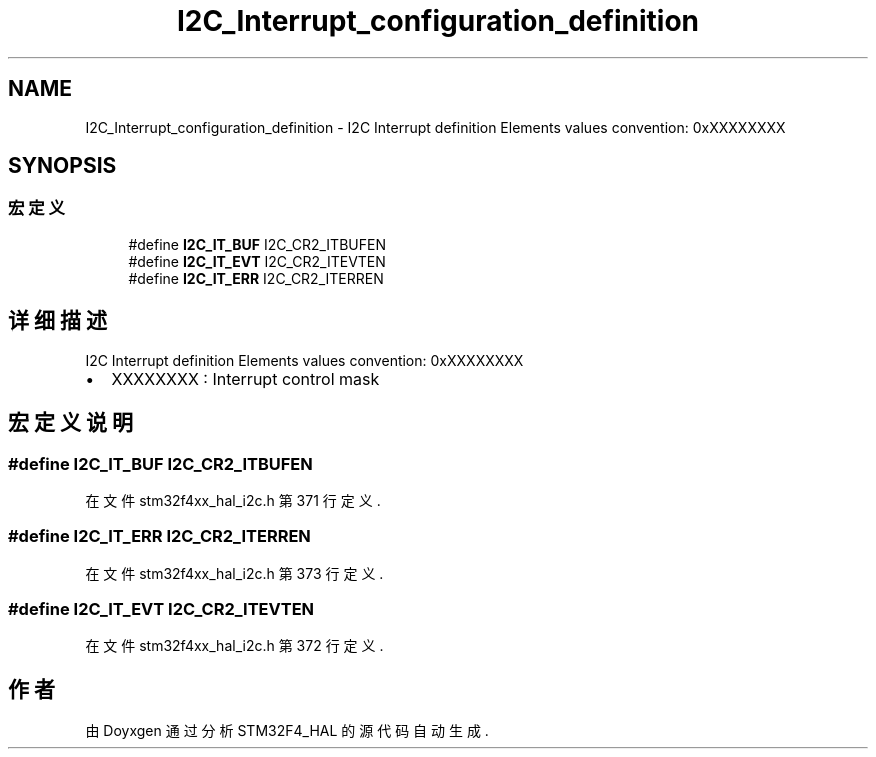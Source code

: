 .TH "I2C_Interrupt_configuration_definition" 3 "2020年 八月 7日 星期五" "Version 1.24.0" "STM32F4_HAL" \" -*- nroff -*-
.ad l
.nh
.SH NAME
I2C_Interrupt_configuration_definition \- I2C Interrupt definition Elements values convention: 0xXXXXXXXX  

.SH SYNOPSIS
.br
.PP
.SS "宏定义"

.in +1c
.ti -1c
.RI "#define \fBI2C_IT_BUF\fP   I2C_CR2_ITBUFEN"
.br
.ti -1c
.RI "#define \fBI2C_IT_EVT\fP   I2C_CR2_ITEVTEN"
.br
.ti -1c
.RI "#define \fBI2C_IT_ERR\fP   I2C_CR2_ITERREN"
.br
.in -1c
.SH "详细描述"
.PP 
I2C Interrupt definition Elements values convention: 0xXXXXXXXX 


.IP "\(bu" 2
XXXXXXXX : Interrupt control mask 
.PP

.SH "宏定义说明"
.PP 
.SS "#define I2C_IT_BUF   I2C_CR2_ITBUFEN"

.PP
在文件 stm32f4xx_hal_i2c\&.h 第 371 行定义\&.
.SS "#define I2C_IT_ERR   I2C_CR2_ITERREN"

.PP
在文件 stm32f4xx_hal_i2c\&.h 第 373 行定义\&.
.SS "#define I2C_IT_EVT   I2C_CR2_ITEVTEN"

.PP
在文件 stm32f4xx_hal_i2c\&.h 第 372 行定义\&.
.SH "作者"
.PP 
由 Doyxgen 通过分析 STM32F4_HAL 的 源代码自动生成\&.
